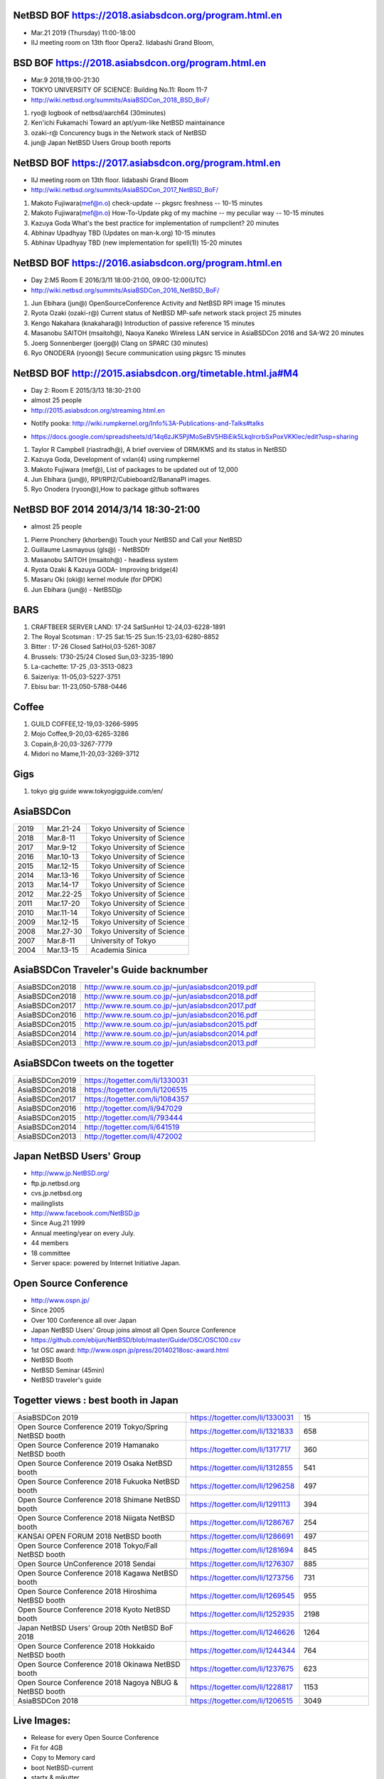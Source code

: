.. 
 Copyright (c) 2015-9 Jun Ebihara All rights reserved.
 Redistribution and use in source and binary forms, with or without
 modification, are permitted provided that the following conditions
 are met:
 1. Redistributions of source code must retain the above copyright
    notice, this list of conditions and the following disclaimer.
 2. Redistributions in binary form must reproduce the above copyright
    notice, this list of conditions and the following disclaimer in the
    documentation and/or other materials provided with the distribution.
 THIS SOFTWARE IS PROVIDED BY THE AUTHOR ``AS IS'' AND ANY EXPRESS OR
 IMPLIED WARRANTIES, INCLUDING, BUT NOT LIMITED TO, THE IMPLIED WARRANTIES
 OF MERCHANTABILITY AND FITNESS FOR A PARTICULAR PURPOSE ARE DISCLAIMED.
 IN NO EVENT SHALL THE AUTHOR BE LIABLE FOR ANY DIRECT, INDIRECT,
 INCIDENTAL, SPECIAL, EXEMPLARY, OR CONSEQUENTIAL DAMAGES (INCLUDING, BUT
 NOT LIMITED TO, PROCUREMENT OF SUBSTITUTE GOODS OR SERVICES; LOSS OF USE,
 DATA, OR PROFITS; OR BUSINESS INTERRUPTION) HOWEVER CAUSED AND ON ANY
 THEORY OF LIABILITY, WHETHER IN CONTRACT, STRICT LIABILITY, OR TORT
 (INCLUDING NEGLIGENCE OR OTHERWISE) ARISING IN ANY WAY OUT OF THE USE OF
 THIS SOFTWARE, EVEN IF ADVISED OF THE POSSIBILITY OF SUCH DAMAGE.

NetBSD BOF  https://2018.asiabsdcon.org/program.html.en
-------------------------------------------------------
* Mar.21 2019 (Thursday) 11:00-18:00
* IIJ meeting room on 13th floor Opera2. Iidabashi Grand Bloom,

BSD BOF  https://2018.asiabsdcon.org/program.html.en
-------------------------------------------------------
* Mar.9 2018,19:00-21:30
* TOKYO UNIVERSITY OF SCIENCE: Building No.11: Room 11-7
* http://wiki.netbsd.org/summits/AsiaBSDCon_2018_BSD_BoF/

#. ryo@ 	logbook of netbsd/aarch64 (30minutes)
#. Ken'ichi Fukamachi 	Toward an apt/yum-like NetBSD maintainance
#. ozaki-r@ 	Concurency bugs in the Network stack of NetBSD
#. jun@ 	Japan NetBSD Users Group booth reports

NetBSD BOF  https://2017.asiabsdcon.org/program.html.en
-------------------------------------------------------

* IIJ meeting room on 13th floor. Iidabashi Grand Bloom
* http://wiki.netbsd.org/summits/AsiaBSDCon_2017_NetBSD_BoF/

#. Makoto Fujiwara(mef@n.o) 	check-update -- pkgsrc freshness -- 	10-15 minutes
#. Makoto Fujiwara(mef@n.o) 	How-To-Update pkg of my machine -- my peculiar way -- 	10-15 minutes
#. Kazuya Goda 	What's the best practice for implementation of rumpclient? 	20 minutes
#. Abhinav Upadhyay 	TBD (Updates on man-k.org) 	10-15 minutes
#. Abhinav Upadhyay 	TBD (new implementation for spell(1)) 	15-20 minutes


NetBSD BOF https://2016.asiabsdcon.org/program.html.en
------------------------------------------------------

* Day 2:M5 Room E 2016/3/11 18:00-21:00, 09:00-12:00(UTC)
* http://wiki.netbsd.org/summits/AsiaBSDCon_2016_NetBSD_BoF/

#. Jun Ebihara (jun@) 	OpenSourceConference Activity and NetBSD RPI image 	15 minutes
#. Ryota Ozaki (ozaki-r@) 	Current status of NetBSD MP-safe network stack project 	25 minutes
#. Kengo Nakahara (knakahara@) 	Introduction of passive reference 	15 minutes
#. Masanobu SAITOH (msaitoh@), Naoya Kaneko 	Wireless LAN service in AsiaBSDCon 2016 and SA-W2 	20 minutes
#. Joerg Sonnenberger (joerg@) 	Clang on SPARC 	(30 minutes)
#. Ryo ONODERA (ryoon@) 	Secure communication using pkgsrc 	15 minutes

NetBSD BOF http://2015.asiabsdcon.org/timetable.html.ja#M4
------------------------------------------------------

* Day 2: Room E 2015/3/13 18:30-21:00
* almost 25 people
* http://2015.asiabsdcon.org/streaming.html.en
+ Notify pooka: http://wiki.rumpkernel.org/Info%3A-Publications-and-Talks#talks
* https://docs.google.com/spreadsheets/d/14q6zJK5PjlMoSeBV5HBiEik5LkqlrcrbSxPoxVKKlec/edit?usp=sharing

#. Taylor R Campbell (riastradh@), A brief overview of DRM/KMS and its status in NetBSD
#. Kazuya Goda, Development of vxlan(4) using rumpkernel
#. Makoto Fujiwara (mef@), List of packages to be updated out of 12,000
#. Jun Ebihara (jun@), RPI/RPI2/Cubieboard2/BananaPI images.
#. Ryo Onodera (ryoon@),How to package github softwares

NetBSD BOF 2014 2014/3/14 18:30-21:00
-------------------------------------

*  almost 25 people
#. Pierre Pronchery (khorben@) Touch your NetBSD and Call your NetBSD
#. Guillaume Lasmayous (gls@) - NetBSDfr
#. Masanobu SAITOH (msaitoh@) - headless system
#. Ryota Ozaki & Kazuya GODA- Improving bridge(4)
#. Masaru Oki (oki@) kernel module (for DPDK)
#. Jun Ebihara (jun@) - NetBSDjp

BARS
-----------------------------------

#. CRAFTBEER SERVER LAND: 17-24 SatSunHol 12-24,03-6228-1891
#. The Royal Scotsman : 17-25 Sat:15-25 Sun:15-23,03-6280-8852
#. Bitter : 17-26 Closed SatHol,03-5261-3087
#. Brussels: 1730-25/24 Closed Sun,03-3235-1890
#. La-cachette: 17-25 ,03-3513-0823
#. Saizeriya: 11-05,03-5227-3751
#. Ebisu bar: 11-23,050-5788-0446

Coffee
----------------------------

#. GUILD COFFEE,12-19,03-3266-5995
#. Mojo Coffee,9-20,03-6265-3286
#. Copain,8-20,03-3267-7779
#. Midori no Mame,11-20,03-3269-3712

Gigs
---------------

#. tokyo gig guide www.tokyogigguide.com/en/

AsiaBSDCon 
-------------------------

.. csv-table::
 :widths: 20 30 70 

 2019, Mar.21-24,Tokyo University of Science
 2018, Mar.8-11,Tokyo University of Science
 2017, Mar.9-12,Tokyo University of Science
 2016, Mar.10-13,Tokyo University of Science
 2015, Mar.12-15,Tokyo University of Science
 2014, Mar.13-16,Tokyo University of Science
 2013, Mar.14-17,Tokyo University of Science
 2012, Mar.22-25,Tokyo University of Science
 2011, Mar.17-20,Tokyo University of Science
 2010, Mar.11-14,Tokyo University of Science
 2009, Mar.12-15,Tokyo University of Science
 2008, Mar.27-30,Tokyo University of Science
 2007, Mar.8-11,University of Tokyo
 2004, Mar.13-15,Academia Sinica 

AsiaBSDCon Traveler's Guide backnumber
----------------------------

.. csv-table::
 :widths: 20 70

 AsiaBSDCon2018,http://www.re.soum.co.jp/~jun/asiabsdcon2019.pdf
 AsiaBSDCon2018,http://www.re.soum.co.jp/~jun/asiabsdcon2018.pdf
 AsiaBSDCon2017,http://www.re.soum.co.jp/~jun/asiabsdcon2017.pdf
 AsiaBSDCon2016,http://www.re.soum.co.jp/~jun/asiabsdcon2016.pdf
 AsiaBSDCon2015,http://www.re.soum.co.jp/~jun/asiabsdcon2015.pdf
 AsiaBSDCon2014,http://www.re.soum.co.jp/~jun/asiabsdcon2014.pdf
 AsiaBSDCon2013,http://www.re.soum.co.jp/~jun/asiabsdcon2013.pdf

AsiaBSDCon tweets on the togetter
-------------------------

.. csv-table::
 :widths: 20 70

 AsiaBSDCon2019,https://togetter.com/li/1330031
 AsiaBSDCon2018,https://togetter.com/li/1206515
 AsiaBSDCon2017,https://togetter.com/li/1084357
 AsiaBSDCon2016,http://togetter.com/li/947029
 AsiaBSDCon2015,http://togetter.com/li/793444
 AsiaBSDCon2014,http://togetter.com/li/641519
 AsiaBSDCon2013,http://togetter.com/li/472002

Japan NetBSD Users' Group
--------------------------------

- http://www.jp.NetBSD.org/
- ftp.jp.netbsd.org
- cvs.jp.netbsd.org
- mailinglists
- http://www.facebook.com/NetBSD.jp
- Since Aug.21 1999 
- Annual meeting/year on every July.
- 44 members
- 18 committee
- Server space: powered by Internet Initiative Japan.

Open Source Conference
------------------------------

- http://www.ospn.jp/
- Since 2005
- Over 100 Conference all over Japan
- Japan NetBSD Users' Group joins almost all Open Source Conference
- https://github.com/ebijun/NetBSD/blob/master/Guide/OSC/OSC100.csv
- 1st OSC award: http://www.ospn.jp/press/20140218osc-award.html
- NetBSD Booth
- NetBSD Seminar (45min)
- NetBSD traveler's guide 

Togetter views : best booth in Japan
--------------------------

.. csv-table::
 :widths: 50 30 20
 
 AsiaBSDCon 2019,https://togetter.com/li/1330031,15
 Open Source Conference 2019 Tokyo/Spring NetBSD booth,https://togetter.com/li/1321833,658
 Open Source Conference 2019 Hamanako NetBSD booth,https://togetter.com/li/1317717,360
 Open Source Conference 2019 Osaka NetBSD booth,https://togetter.com/li/1312855,541
 Open Source Conference 2018 Fukuoka NetBSD booth,https://togetter.com/li/1296258,497
 Open Source Conference 2018 Shimane NetBSD booth,https://togetter.com/li/1291113,394
 Open Source Conference 2018 Niigata NetBSD booth,https://togetter.com/li/1286767,254
 KANSAI OPEN FORUM 2018 NetBSD booth,https://togetter.com/li/1286691,497
 Open Source Conference 2018 Tokyo/Fall NetBSD booth,https://togetter.com/li/1281694,845
 Open Source UnConference 2018 Sendai,https://togetter.com/li/1276307,885
 Open Source Conference 2018 Kagawa NetBSD booth,https://togetter.com/li/1273756,731
 Open Source Conference 2018 Hiroshima NetBSD booth,https://togetter.com/li/1269545,955
 Open Source Conference 2018 Kyoto NetBSD booth,https://togetter.com/li/1252935,2198
 Japan NetBSD Users’ Group 20th NetBSD BoF 2018 ,https://togetter.com/li/1246626,1264
 Open Source Conference 2018 Hokkaido NetBSD booth,https://togetter.com/li/1244344,764
 Open Source Conference 2018 Okinawa NetBSD booth,https://togetter.com/li/1237675,623
 Open Source Conference 2018 Nagoya NBUG & NetBSD booth,https://togetter.com/li/1228817,1153
 AsiaBSDCon 2018,https://togetter.com/li/1206515,3049

Live Images:
------------------------

- Release for every Open Source Conference
- Fit for 4GB
- Copy to Memory card
- boot NetBSD-current
- startx & mikutter
- RPI/RPI2 (earmv6hf/earmv7hf)
- Allwinner Cubieboard2/BananaPI (earmv7hf)
- hpcarm (earm)
- zaurus (earm)
- ftp://ftp.NetBSD.org/pub/NetBSD/misc/jun/
- Teokure Images by @tsutsuii
  http://www.ceres.dti.ne.jp/tsutsui/netbsd/liveimage/

Digging your scene
----------------------------

- X68K and XM6i emulator : Hiroshima : @isaki68k @moveccr @oshimyja
- SH3 @oshimyja:
- Xen: @tisihara
- OMRON LUNA68K : Kyoto : @tsutsuii @nullnilaki
- OMRON LUNA88K (OpenBSD) : Nagoya @ao_kenji
- SONY NEWS : Shimane : @n12i
- Sun3 : Kyoto: @tsutsuii
- Alpha : Nagoya: @nullnilaki
- mvme68k : Tokyo: @nullnilaki
- arm boards: Tokyo : @h_kenken @rsh @naobsd @tokudahiroshi
- netwinder: kiyohara
- OpenBlocks: Tokyo Okinawa: @tokudahiroshi @yamajun_ofug
- Zaurus: @nonakap @tristelo
- Java Station: mochida
- Netwalker: @rsh @h_kenken @kapper1224
- libreoffice: @ryo_on
- Stickers: @tsutsuii @okano_t @nullnilaki
- Booth: @ebijun @oshimyja @ai4432 @tisihara @tokudahiroshi 
- mikutter: @toshi_a
- mlterm: @arakiken
- musica: @cvsync


NetBSD Traveler's Guide 
---------------------------------

- http://github.com/ebijun/osc-demo
- textproc/py-sphinx
- devel/git-base + github
- print/scribus-qt4
- graphics/inkscape
- print/pdfshuffler
- 15x20pages
- printout in 7/11:2,000yen
